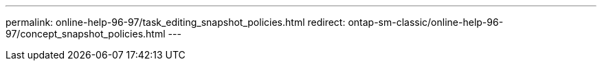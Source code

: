 ---
permalink: online-help-96-97/task_editing_snapshot_policies.html
redirect: ontap-sm-classic/online-help-96-97/concept_snapshot_policies.html
---
